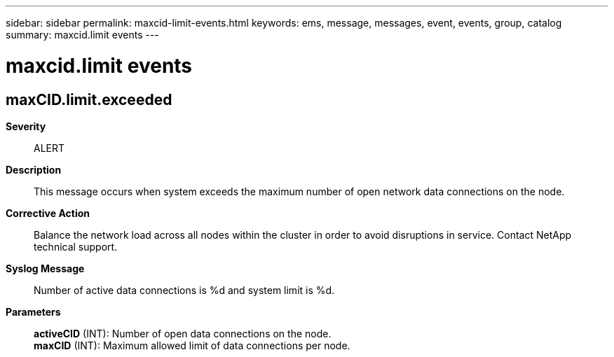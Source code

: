 ---
sidebar: sidebar
permalink: maxcid-limit-events.html
keywords: ems, message, messages, event, events, group, catalog
summary: maxcid.limit events
---

= maxcid.limit events
:toclevels: 1
:hardbreaks:
:nofooter:
:icons: font
:linkattrs:
:imagesdir: ./media/

== maxCID.limit.exceeded
*Severity*::
ALERT
*Description*::
This message occurs when system exceeds the maximum number of open network data connections on the node.
*Corrective Action*::
Balance the network load across all nodes within the cluster in order to avoid disruptions in service. Contact NetApp technical support.
*Syslog Message*::
Number of active data connections is %d and system limit is %d.
*Parameters*::
*activeCID* (INT): Number of open data connections on the node.
*maxCID* (INT): Maximum allowed limit of data connections per node.
